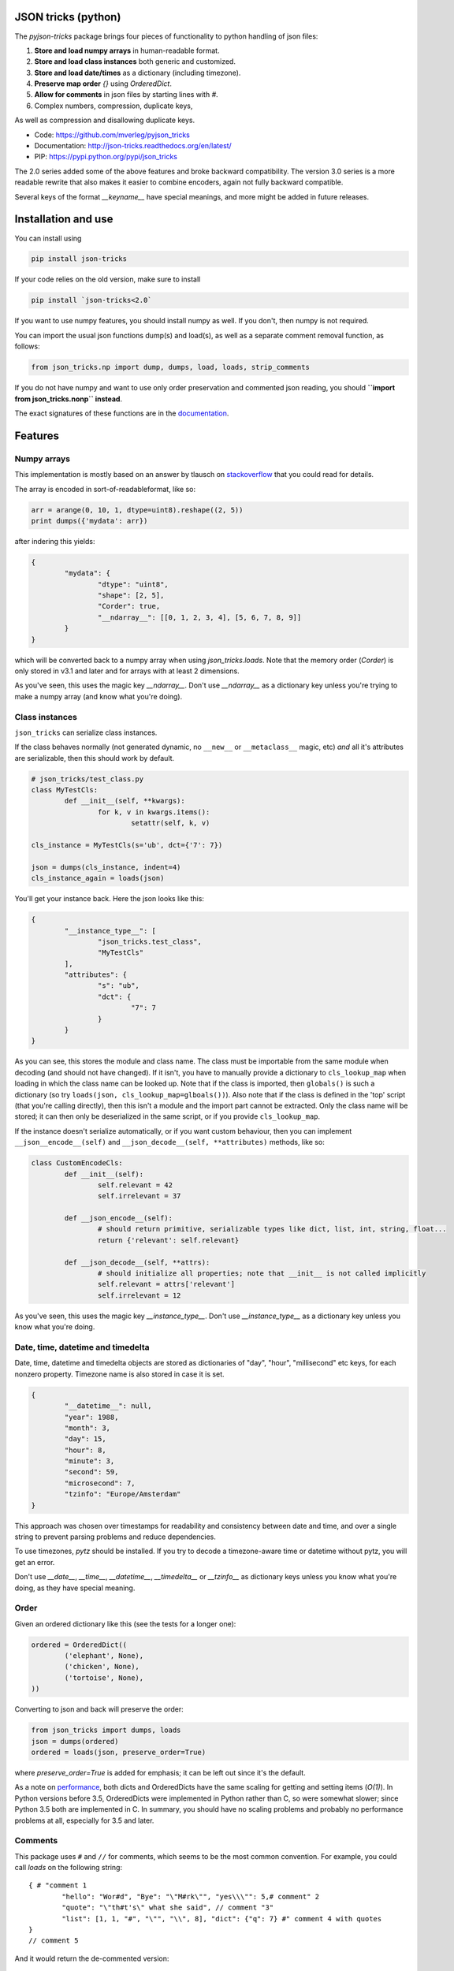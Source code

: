 JSON tricks (python)
---------------------------------------

The `pyjson-tricks` package brings four pieces of functionality to python handling of json files:

1. **Store and load numpy arrays** in human-readable format.
2. **Store and load class instances** both generic and customized.
3. **Store and load date/times** as a dictionary (including timezone).
4. **Preserve map order** `{}` using `OrderedDict`.
5. **Allow for comments** in json files by starting lines with `#`.
6. Complex numbers, compression, duplicate keys,

As well as compression and disallowing duplicate keys.

* Code: https://github.com/mverleg/pyjson_tricks
* Documentation: http://json-tricks.readthedocs.org/en/latest/
* PIP: https://pypi.python.org/pypi/json_tricks

The 2.0 series added some of the above features and broke backward compatibility. The version 3.0 series is a more readable rewrite that also makes it easier to combine encoders, again not fully backward compatible.

Several keys of the format `__keyname__` have special meanings, and more might be added in future releases.

Installation and use
---------------------------------------

You can install using

.. code-block:: bash

	pip install json-tricks

If your code relies on the old version, make sure to install

.. code-block:: bash

	pip install `json-tricks<2.0`

If you want to use numpy features, you should install numpy as well. If you don't, then numpy is not required.

You can import the usual json functions dump(s) and load(s), as well as a separate comment removal function, as follows:

.. code-block:: bash

	from json_tricks.np import dump, dumps, load, loads, strip_comments

If you do not have numpy and want to use only order preservation and commented json reading, you should **``import from json_tricks.nonp`` instead**.

The exact signatures of these functions are in the documentation_.

Features
---------------------------------------

Numpy arrays
+++++++++++++++++++++++++++++++++++++++

This implementation is mostly based on an answer by tlausch on stackoverflow_ that you could read for details.

The array is encoded in sort-of-readableformat, like so:

.. code-block:: python

	arr = arange(0, 10, 1, dtype=uint8).reshape((2, 5))
	print dumps({'mydata': arr})

after indering this yields:

.. code-block:: javascript

	{
		"mydata": {
			"dtype": "uint8",
			"shape": [2, 5],
			"Corder": true,
			"__ndarray__": [[0, 1, 2, 3, 4], [5, 6, 7, 8, 9]]
		}
	}

which will be converted back to a numpy array when using `json_tricks.loads`. Note that the memory order (`Corder`) is only stored in v3.1 and later and for arrays with at least 2 dimensions.

As you've seen, this uses the magic key `__ndarray__`. Don't use `__ndarray__` as a dictionary key unless you're trying to make a numpy array (and know what you're doing).

Class instances
+++++++++++++++++++++++++++++++++++++++

``json_tricks`` can serialize class instances.

If the class behaves normally (not generated dynamic, no ``__new__`` or ``__metaclass__`` magic, etc) *and* all it's attributes are serializable, then this should work by default.

.. code-block:: python

	# json_tricks/test_class.py
	class MyTestCls:
		def __init__(self, **kwargs):
			for k, v in kwargs.items():
				setattr(self, k, v)

	cls_instance = MyTestCls(s='ub', dct={'7': 7})

	json = dumps(cls_instance, indent=4)
	cls_instance_again = loads(json)

You'll get your instance back. Here the json looks like this:

.. code-block:: javascript

	{
		"__instance_type__": [
			"json_tricks.test_class",
			"MyTestCls"
		],
		"attributes": {
			"s": "ub",
			"dct": {
				"7": 7
			}
		}
	}

As you can see, this stores the module and class name. The class must be importable from the same module when decoding (and should not have changed).
If it isn't, you have to manually provide a dictionary to ``cls_lookup_map`` when loading in which the class name can be looked up. Note that if the class is imported, then ``globals()`` is such a dictionary (so try ``loads(json, cls_lookup_map=glboals())``).
Also note that if the class is defined in the 'top' script (that you're calling directly), then this isn't a module and the import part cannot be extracted. Only the class name will be stored; it can then only be deserialized in the same script, or if you provide ``cls_lookup_map``.

If the instance doesn't serialize automatically, or if you want custom behaviour, then you can implement ``__json__encode__(self)`` and ``__json_decode__(self, **attributes)`` methods, like so:

.. code-block:: python

	class CustomEncodeCls:
		def __init__(self):
			self.relevant = 42
			self.irrelevant = 37

		def __json_encode__(self):
			# should return primitive, serializable types like dict, list, int, string, float...
			return {'relevant': self.relevant}

		def __json_decode__(self, **attrs):
			# should initialize all properties; note that __init__ is not called implicitly
			self.relevant = attrs['relevant']
			self.irrelevant = 12

As you've seen, this uses the magic key `__instance_type__`. Don't use `__instance_type__` as a dictionary key unless you know what you're doing.

Date, time, datetime and timedelta
+++++++++++++++++++++++++++++++++++++++

Date, time, datetime and timedelta objects are stored as dictionaries of "day", "hour", "millisecond" etc keys, for each nonzero property. Timezone name is also stored in case it is set.

.. code-block:: javascript

	{
		"__datetime__": null,
		"year": 1988,
		"month": 3,
		"day": 15,
		"hour": 8,
		"minute": 3,
		"second": 59,
		"microsecond": 7,
		"tzinfo": "Europe/Amsterdam"
	}

This approach was chosen over timestamps for readability and consistency between date and time, and over a single string to prevent parsing problems and reduce dependencies.

To use timezones, `pytz` should be installed. If you try to decode a timezone-aware time or datetime without pytz, you will get an error.

Don't use `__date__`, `__time__`, `__datetime__`, `__timedelta__` or `__tzinfo__` as dictionary keys unless you know what you're doing, as they have special meaning.

Order
+++++++++++++++++++++++++++++++++++++++

Given an ordered dictionary like this (see the tests for a longer one):

.. code-block:: python

	ordered = OrderedDict((
		('elephant', None),
		('chicken', None),
		('tortoise', None),
	))

Converting to json and back will preserve the order:

.. code-block:: python

	from json_tricks import dumps, loads
	json = dumps(ordered)
	ordered = loads(json, preserve_order=True)

where `preserve_order=True` is added for emphasis; it can be left out since it's the default.

As a note on performance_, both dicts and OrderedDicts have the same scaling for getting and setting items (`O(1)`). In Python versions before 3.5, OrderedDicts were implemented in Python rather than C, so were somewhat slower; since Python 3.5 both are implemented in C. In summary, you should have no scaling problems and probably no performance problems at all, especially for 3.5 and later.

Comments
+++++++++++++++++++++++++++++++++++++++

This package uses ``#`` and ``//`` for comments, which seems to be the most common convention. For example, you could call `loads` on the following string::

	{ # "comment 1
		"hello": "Wor#d", "Bye": "\"M#rk\"", "yes\\\"": 5,# comment" 2
		"quote": "\"th#t's\" what she said", // comment "3"
		"list": [1, 1, "#", "\"", "\\", 8], "dict": {"q": 7} #" comment 4 with quotes
	}
	// comment 5

And it would return the de-commented version:

.. code-block:: javascript

	{
		"hello": "Wor#d", "Bye": "\"M#rk\"", "yes\\\"": 5,
		"quote": "\"th#t's\" what she said",
		"list": [1, 1, "#", "\"", "\\", 8], "dict": {"q": 7}
	}

Since comments aren't stored in the Python representation of the data, loading and then saving a json file will remove the comments (it also likely changes the indentation).

The implementation of comments is not particularly efficient, but it does handle all the special cases I could think of. For a few files you shouldn't notice any performance problems, but if you're reading hundreds of files, then they are presumably computer-generated, and you could consider turning comments off (`ignore_comments=False`).

Other features
+++++++++++++++++++++++++++++++++++++++

* Save and load complex numbers (version 3.2).
* ``json_tricks`` allows for gzip compression using the ``compression=True`` argument (off by default).
* ``json_tricks`` can check for duplicate keys in maps by setting ``allow_duplicates`` to False. These are `kind of allowed`_, but are handled inconsistently between json implementations. In Python, for ``dict`` and ``OrderedDict``, duplicate keys are silently overwritten.

Usage & contributions
---------------------------------------

Revised BSD License; at your own risk, you can mostly do whatever you want with this code, just don't use my name for promotion and do keep the license file.

Contributions are welcome! Please test that the ``py.test`` tests still pass when sending a pull request.

.. _documentation: http://json-tricks.readthedocs.org/en/latest/#main-components
.. _stackoverflow: http://stackoverflow.com/questions/3488934/simplejson-and-numpy-array
.. _performance: http://stackoverflow.com/a/8177061/723090
.. _`kind of allowed`: http://stackoverflow.com/questions/21832701/does-json-syntax-allow-duplicate-keys-in-an-object


